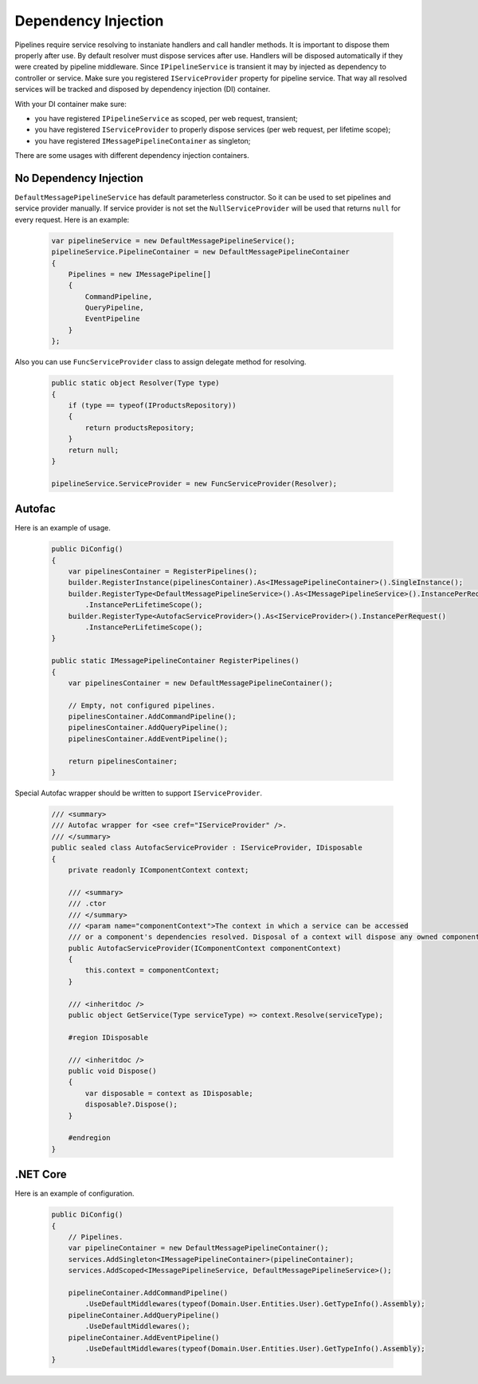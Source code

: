 Dependency Injection
====================

Pipelines require service resolving to instaniate handlers and call handler methods. It is important to dispose them properly after use. By default resolver must dispose services after use. Handlers will be disposed automatically if they were created by pipeline middleware. Since ``IPipelineService`` is transient it may by injected as dependency to controller or service. Make sure you registered ``IServiceProvider`` property for pipeline service. That way all resolved services will be tracked and disposed by dependency injection (DI) container.

With your DI container make sure:

- you have registered ``IPipelineService`` as scoped, per web request, transient;
- you have registered ``IServiceProvider`` to properly dispose services (per web request, per lifetime scope);
- you have registered ``IMessagePipelineContainer`` as singleton;

There are some usages with different dependency injection containers.

No Dependency Injection
-----------------------

``DefaultMessagePipelineService`` has default parameterless constructor. So it can be used to set pipelines and service provider manually. If service provider is not set the ``NullServiceProvider`` will be used that returns ``null`` for every request. Here is an example:

    .. code-block:: c#

        var pipelineService = new DefaultMessagePipelineService();
        pipelineService.PipelineContainer = new DefaultMessagePipelineContainer
        {
            Pipelines = new IMessagePipeline[]
            {
                CommandPipeline,
                QueryPipeline,
                EventPipeline
            }
        };

Also you can use ``FuncServiceProvider`` class to assign delegate method for resolving.

    .. code-block:: c#

        public static object Resolver(Type type)
        {
            if (type == typeof(IProductsRepository))
            {
                return productsRepository;
            }
            return null;
        }

        pipelineService.ServiceProvider = new FuncServiceProvider(Resolver);

Autofac
-------

Here is an example of usage.

    .. code-block:: c#

        public DiConfig()
        {
            var pipelinesContainer = RegisterPipelines();
            builder.RegisterInstance(pipelinesContainer).As<IMessagePipelineContainer>().SingleInstance();
            builder.RegisterType<DefaultMessagePipelineService>().As<IMessagePipelineService>().InstancePerRequest()
                .InstancePerLifetimeScope();
            builder.RegisterType<AutofacServiceProvider>().As<IServiceProvider>().InstancePerRequest()
                .InstancePerLifetimeScope();
        }

        public static IMessagePipelineContainer RegisterPipelines()
        {
            var pipelinesContainer = new DefaultMessagePipelineContainer();

            // Empty, not configured pipelines.
            pipelinesContainer.AddCommandPipeline();
            pipelinesContainer.AddQueryPipeline();
            pipelinesContainer.AddEventPipeline();

            return pipelinesContainer;
        }

Special Autofac wrapper should be written to support ``IServiceProvider``.

    .. code-block:: c#

        /// <summary>
        /// Autofac wrapper for <see cref="IServiceProvider" />.
        /// </summary>
        public sealed class AutofacServiceProvider : IServiceProvider, IDisposable
        {
            private readonly IComponentContext context;

            /// <summary>
            /// .ctor
            /// </summary>
            /// <param name="componentContext">The context in which a service can be accessed
            /// or a component's dependencies resolved. Disposal of a context will dispose any owned components.</param>
            public AutofacServiceProvider(IComponentContext componentContext)
            {
                this.context = componentContext;
            }

            /// <inheritdoc />
            public object GetService(Type serviceType) => context.Resolve(serviceType);

            #region IDisposable

            /// <inheritdoc />
            public void Dispose()
            {
                var disposable = context as IDisposable;
                disposable?.Dispose();
            }

            #endregion
        }

.NET Core
---------

Here is an example of configuration.

    .. code-block:: c#

        public DiConfig()
        {
            // Pipelines.
            var pipelineContainer = new DefaultMessagePipelineContainer();
            services.AddSingleton<IMessagePipelineContainer>(pipelineContainer);
            services.AddScoped<IMessagePipelineService, DefaultMessagePipelineService>();

            pipelineContainer.AddCommandPipeline()
                .UseDefaultMiddlewares(typeof(Domain.User.Entities.User).GetTypeInfo().Assembly);
            pipelineContainer.AddQueryPipeline()
                .UseDefaultMiddlewares();
            pipelineContainer.AddEventPipeline()
                .UseDefaultMiddlewares(typeof(Domain.User.Entities.User).GetTypeInfo().Assembly);
        }
